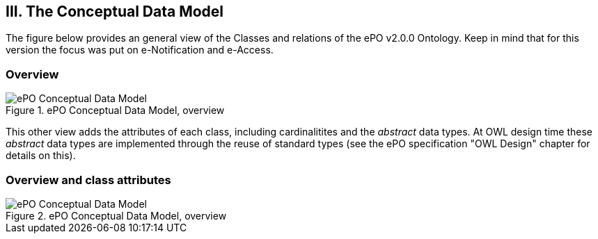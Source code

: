 
== III. The Conceptual Data Model

The figure below provides an general view of the Classes and relations of the ePO v2.0.0 Ontology. Keep in mind that for this version the focus was put on e-Notification and e-Access.   

=== Overview

.ePO Conceptual Data Model, overview
image::ConceptualModel_Overview.png[ePO Conceptual Data Model, overview, align="center"]

This other view adds the attributes of each class, including cardinalitites and the _abstract_ data types. At OWL design time these _abstract_ data types are implemented through the reuse of standard types (see the ePO specification "OWL Design" chapter for details on this).     

=== Overview and class attributes

.ePO Conceptual Data Model, overview
image::ConceptualModel_Overview_Detailed.png[ePO Conceptual Data Model, overview, align="center"]




